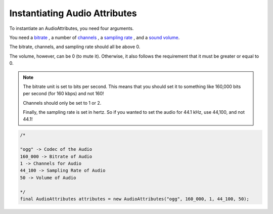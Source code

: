 Instantiating Audio Attributes
==============================

To instantiate an AudioAttributes, you need four arguments.

You need a `bitrate <https://en.wikipedia.org/wiki/Bit_rate#Audio>`__
, a number of `channels <https://en.wikipedia.org/wiki/Surround_sound>`__
, a `sampling rate <https://en.wikipedia.org/wiki/Sampling_(signal_processing)>`__
, and a `sound volume <https://en.wikipedia.org/wiki/Loudness>`__.

The bitrate, channels, and sampling rate should all be above 0.

The volume, however, can be 0 (to mute it). Otherwise, it also follows
the requirement that it must be greater or equal to 0.

.. note::
  The bitrate unit is set to bits per second. This means that you should
  set it to something like 160,000 bits per second (for 160 kbps) and not
  160!

  Channels should only be set to 1 or 2.

  Finally, the sampling rate is set in hertz. So if you wanted to set the
  audio for 44.1 kHz, use 44,100, and not 44.1!

.. code-block:: java

  /*

  "ogg" -> Codec of the Audio
  160_000 -> Bitrate of Audio
  1 -> Channels for Audio
  44_100 -> Sampling Rate of Audio
  50 -> Volume of Audio

  */
  final AudioAttributes attributes = new AudioAttributes("ogg", 160_000, 1, 44_100, 50);
